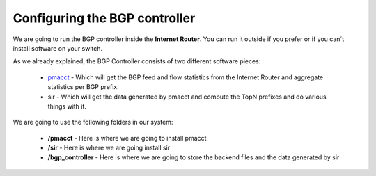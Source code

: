 ==============================
Configuring the BGP controller
==============================

We are going to run the BGP controller inside the **Internet Router**. You can run it outside if you prefer or if you can´t install software on your switch.

As we already explained, the BGP Controller consists of two different software pieces:

 * pmacct_ - Which will get the BGP feed and flow statistics from the Internet Router and aggregate statistics per BGP prefix.
 * sir - Which will get the data generated by pmacct and compute the TopN prefixes and do various things with it.

We are going to use the following folders in our system:

 * **/pmacct** - Here is where we are going to install pmacct
 * **/sir** - Here is where we are going install sir
 * **/bgp_controller** - Here is where we are going to store the backend files and the data generated by sir


.. _pmacct: http://www.pmacct.net/